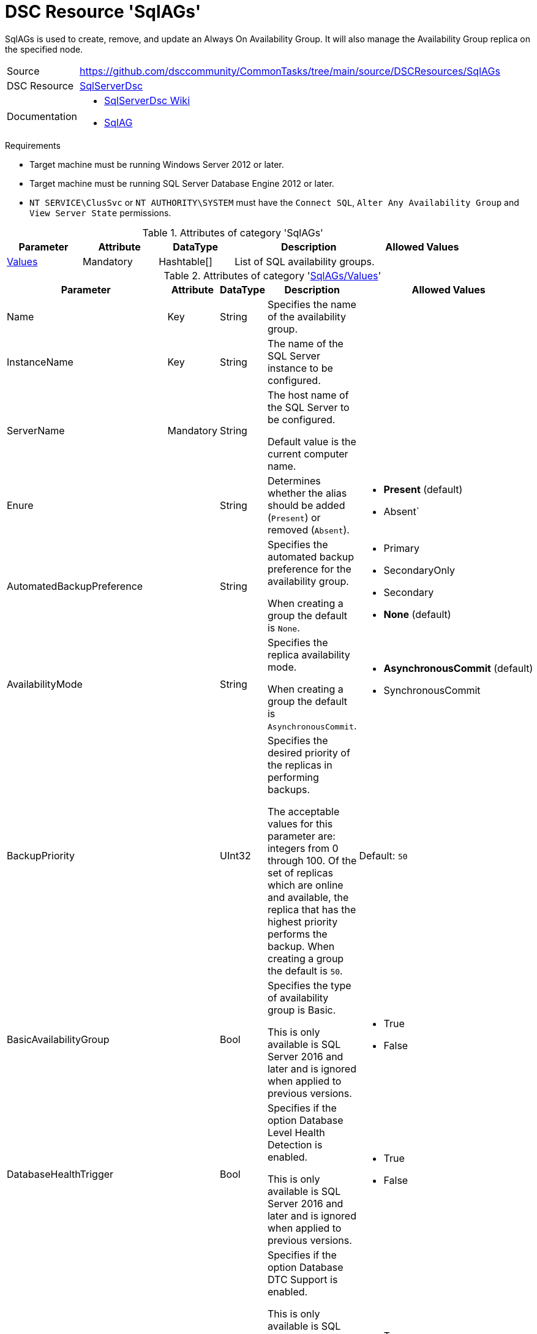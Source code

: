 // CommonTasks YAML Reference: SqlAGs
// ==================================

:YmlCategory: SqlAGs

:abstract:    {YmlCategory} is used to create, remove, and update an Always On Availability Group. It will also manage the Availability Group replica on the specified node.

[#dscyml_sqlags]
= DSC Resource '{YmlCategory}'

[[dscyml_sqlags_abstract, {abstract}]]
{abstract}


// reference links as variables for using more than once
:ref_sqlserverdsc_wiki:   https://github.com/dsccommunity/SqlServerDsc/wiki[SqlServerDsc Wiki]
:ref_sqlserverdsc_sqlag:  https://github.com/dsccommunity/SqlServerDsc/wiki/SqlAG[SqlAG]


[cols="1,3a" options="autowidth" caption=]
|===
| Source         | https://github.com/dsccommunity/CommonTasks/tree/main/source/DSCResources/SqlAGs
| DSC Resource   | https://github.com/dsccommunity/SqlServerDsc[SqlServerDsc]
| Documentation  | - {ref_sqlserverdsc_wiki}
                   - {ref_sqlserverdsc_sqlag}
                   
|===


.Requirements

- Target machine must be running Windows Server 2012 or later.
- Target machine must be running SQL Server Database Engine 2012 or later.
- `NT SERVICE\ClusSvc` or `NT AUTHORITY\SYSTEM` must have the `Connect SQL`, `Alter Any Availability Group` and `View Server State` permissions.


.Attributes of category '{YmlCategory}'
[cols="1,1,1,2a,1a" options="header"]
|===
| Parameter
| Attribute
| DataType
| Description
| Allowed Values

| [[dscyml_sqlags_values, {YmlCategory}/Values]]<<dscyml_sqlags_values_details, Values>>
| Mandatory
| Hashtable[]
| List of SQL availability groups.
|

|===


[[dscyml_sqlags_values_details]]
.Attributes of category '<<dscyml_sqlags_values>>'
[cols="1,1,1,2a,1a" options="header"]
|===
| Parameter
| Attribute
| DataType
| Description
| Allowed Values

| Name
| Key
| String
| Specifies the name of the availability group.
|

| InstanceName
| Key
| String
| The name of the SQL Server instance to be configured.
|

| ServerName
| Mandatory
| String
| The host name of the SQL Server to be configured.

Default value is the current computer name.
|

| Enure
|
| String
| Determines whether the alias should be added (`Present`) or removed (`Absent`).
| - *Present* (default)
  - Absent`

| AutomatedBackupPreference
|
| String
| Specifies the automated backup preference for the availability group.

When creating a group the default is `None`.
| - Primary
  - SecondaryOnly
  - Secondary
  - *None* (default)

| AvailabilityMode
| 
| String
| Specifies the replica availability mode.

When creating a group the default is `AsynchronousCommit`.
| - *AsynchronousCommit* (default)
  - SynchronousCommit

| BackupPriority
| 
| UInt32
| Specifies the desired priority of the replicas in performing backups.

The acceptable values for this parameter are: integers from 0 through 100.
Of the set of replicas which are online and available, the replica that has the highest priority performs the backup.
When creating a group the default is `50`.
| Default: `50`

| BasicAvailabilityGroup
| 
| Bool
| Specifies the type of availability group is Basic.

This is only available is SQL Server 2016 and later and is ignored when applied to previous versions.
| - True
  - False

| DatabaseHealthTrigger
| 
| Bool
| Specifies if the option Database Level Health Detection is enabled.

This is only available is SQL Server 2016 and later and is ignored when applied to previous versions.
| - True
  - False

| DtcSupportEnabled
| 
| Bool
| Specifies if the option Database DTC Support is enabled.

This is only available is SQL Server 2016 and later and is ignored when applied to previous versions.
This can not be altered once the availability group is created and is ignored if it is the case.
| - True
  - False

| ConnectionModeInPrimaryRole
| 
| String
| Specifies how the availability replica handles connections when in the primary role.
| - AllowAllConnections
  - AllowReadWriteConnections

| ConnectionModeInSecondaryRole
| 
| String
| Specifies how the availability replica handles connections when in the secondary role.
| - AllowNoConnections
  - AllowReadIntentConnectionsOnly
  - AllowAllConnections

| EndpointHostName
| 
| String
| Specifies the hostname or IP address of the availability group replica endpoint.

When creating a group the default is the instance network name.
|

| FailureConditionLevel
| 
| String
| Specifies the automatic failover behavior of the availability group.
| - OnServerDown
  - OnServerUnresponsive
  - OnCriticalServerErrors
  - OnModerateServerErrors
  - OnAnyQualifiedFailureCondition

| FailoverMode
| 
| String
| Specifies the failover mode.

When creating a group the default is `Manual`.
| - Automatic
  - *Manual* (default)

| HealthCheckTimeout
| 
| UInt32
| Specifies the length of time, in milliseconds, after which AlwaysOn Availability Groups declare an unresponsive server to be unhealthy.

When creating a group the default is `30000`.
| Default: `30000`

| ProcessOnlyOnActiveNode
| 
| Bool
| Specifies that the resource will only determine if a change is needed if the target node is the active host of the SQL Server instance.
| - True
  - False

| EndpointUrl
| 
| String
| Returns the URL of the availability group replica endpoint.
|

| EndpointPort
| 
| UInt32
| Returns the port the database mirroring endpoint is listening on.
|

| Version
| 
| UInt32
| Returns the major version of the SQL Server instance.
|

| IsActiveNode
| 
| Bool
| Returns if the current node is actively hosting the SQL Server instance.
| - True
  - False

|===


.Example
[source, yaml]
----
SqlAGs:
  Values:
    - Name: AGTest
      InstanceName: INSTANCE1
      ServerName: SQL1
      AvailabilityMode: SynchronousCommit
      FailoverMode: Automatic
    - Name: AGTest
      InstanceName: INSTANCE2
      ServerName: SQL1
      AvailabilityMode: SynchronousCommit
      FailoverMode: Automatic
----
